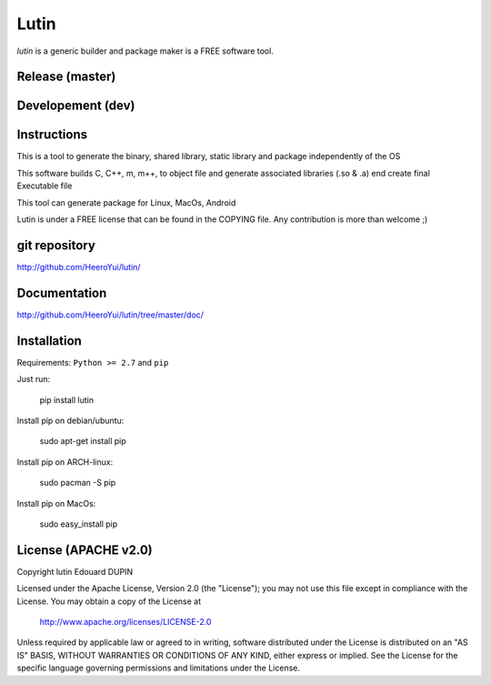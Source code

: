 Lutin
=====

`lutin` is a generic builder and package maker is a FREE software tool.


.. image:: https://badge.fury.io/py/lutin.png
    :target: https://pypi.python.org/pypi/lutin

Release (master)
----------------

.. image:: https://travis-ci.org/HeeroYui/lutin.svg?branch=master
    :target: https://travis-ci.org/HeeroYui/lutin



Developement (dev)
------------------

.. image:: https://travis-ci.org/HeeroYui/lutin.svg?branch=dev
    :target: https://travis-ci.org/HeeroYui/lutin


Instructions
------------

This is a tool to generate the binary, shared library, static library and package independently of the OS

This software builds C, C++, m, m++, to object file and generate associated libraries (.so & .a) end create final Executable file

This tool can generate package for Linux, MacOs, Android


Lutin is under a FREE license that can be found in the COPYING file.
Any contribution is more than welcome ;)

git repository
--------------

http://github.com/HeeroYui/lutin/

Documentation
-------------

http://github.com/HeeroYui/lutin/tree/master/doc/

Installation
------------

Requirements: ``Python >= 2.7`` and ``pip``

Just run:

  pip install lutin

Install pip on debian/ubuntu:

  sudo apt-get install pip

Install pip on ARCH-linux:

  sudo pacman -S pip

Install pip on MacOs:

  sudo easy_install pip


License (APACHE v2.0)
---------------------

Copyright lutin Edouard DUPIN

Licensed under the Apache License, Version 2.0 (the "License");
you may not use this file except in compliance with the License.
You may obtain a copy of the License at

    http://www.apache.org/licenses/LICENSE-2.0

Unless required by applicable law or agreed to in writing, software
distributed under the License is distributed on an "AS IS" BASIS,
WITHOUT WARRANTIES OR CONDITIONS OF ANY KIND, either express or implied.
See the License for the specific language governing permissions and
limitations under the License.

